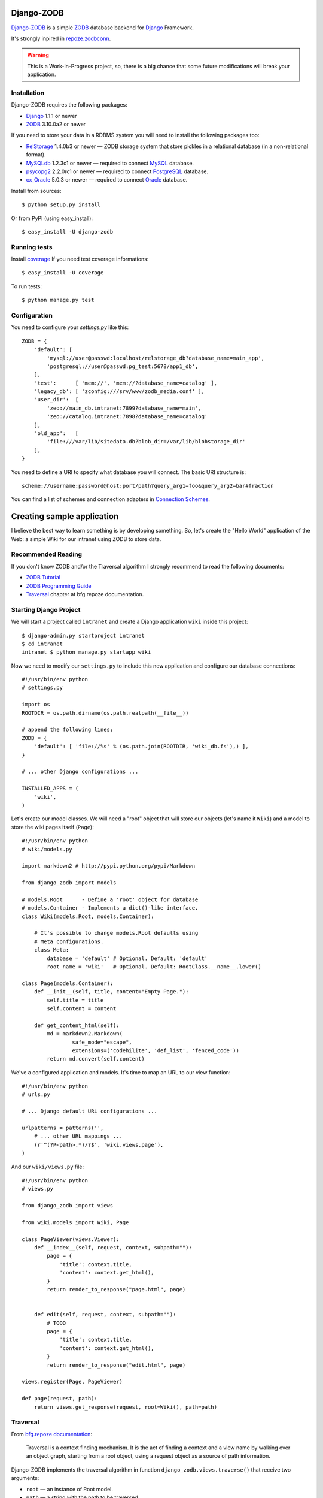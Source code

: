Django-ZODB
===========

`Django-ZODB`_ is a simple `ZODB`_ database backend for `Django`_ Framework.

It's strongly inpired in `repoze.zodbconn`_.

.. Warning:: This is a Work-in-Progress project, so, there is a big chance that
   some future modifications will break your application.

Installation
------------

Django-ZODB requires the following packages:

* `Django`_ 1.1.1 or newer
* `ZODB`_ 3.10.0a2 or newer

If you need to store your data in a RDBMS system you will need to install the
following packages too:

* `RelStorage`_ 1.4.0b3 or newer — ZODB storage system that store pickles in a
  relational database (in a non-relational format).
* `MySQLdb`_ 1.2.3c1 or newer — required to connect `MySQL`_ database.
* `psycopg2`_ 2.2.0rc1 or newer — required to connect `PostgreSQL`_ database.
* `cx_Oracle`_ 5.0.3 or newer — required to connect `Oracle`_ database.

Install from sources::

    $ python setup.py install

Or from PyPI (using easy_install)::

    $ easy_install -U django-zodb

Running tests
-------------

Install coverage_ If you need test coverage informations::

    $ easy_install -U coverage

To run tests::

    $ python manage.py test

Configuration
-------------

You need to configure your `settings.py` like this::

    ZODB = {
        'default': [
            'mysql://user@passwd:localhost/relstorage_db?database_name=main_app',
            'postgresql://user@passwd:pg_test:5678/app1_db',
        ],
        'test':      [ 'mem://', 'mem://?database_name=catalog' ],
        'legacy_db': [ 'zconfig:///srv/www/zodb_media.conf' ],
        'user_dir':  [
            'zeo://main_db.intranet:7899?database_name=main',
            'zeo://catalog.intranet:7898?database_name=catalog'
        ],
        'old_app':   [
            'file:///var/lib/sitedata.db?blob_dir=/var/lib/blobstorage_dir'
        ],
    }

You need to define a URI to specify what database you will connect. The basic
URI structure is::

    scheme://username:password@host:port/path?query_arg1=foo&query_arg2=bar#fraction

You can find a list of schemes and connection adapters in `Connection Schemes`_.

Creating sample application
===========================

I believe the best way to learn something is by developing something. So, let's
create the "Hello World" application of the Web: a simple Wiki for our
intranet using ZODB to store data.

Recommended Reading
-------------------

If you don't know ZODB and/or the Traversal algorithm I strongly recommend to
read the following documents:

* `ZODB Tutorial`_
* `ZODB Programming Guide`_
* `Traversal`_ chapter at bfg.repoze documentation.

Starting Django Project
-----------------------

We will start a project called ``intranet`` and create a Django application
``wiki`` inside this project::

    $ django-admin.py startproject intranet
    $ cd intranet
    intranet $ python manage.py startapp wiki

Now we need to modify our ``settings.py`` to include this new application and
configure our database connections::

    #!/usr/bin/env python
    # settings.py

    import os
    ROOTDIR = os.path.dirname(os.path.realpath(__file__))

    # append the following lines:
    ZODB = {
        'default': [ 'file://%s' % (os.path.join(ROOTDIR, 'wiki_db.fs'),) ],
    }

    # ... other Django configurations ...

    INSTALLED_APPS = (
        'wiki',
    )

Let's create our model classes. We will need a "root" object that will store our
objects (let's name it ``Wiki``) and a model to store the wiki pages itself
(``Page``)::

    #!/usr/bin/env python
    # wiki/models.py

    import markdown2 # http://pypi.python.org/pypi/Markdown

    from django_zodb import models

    # models.Root      - Define a 'root' object for database
    # models.Container - Implements a dict()-like interface.
    class Wiki(models.Root, models.Container):

        # It's possible to change models.Root defaults using
        # Meta configurations.
        class Meta:
            database = 'default' # Optional. Default: 'default'
            root_name = 'wiki'   # Optional. Default: RootClass.__name__.lower()

    class Page(models.Container):
        def __init__(self, title, content="Empty Page."):
            self.title = title
            self.content = content

        def get_content_html(self):
            md = markdown2.Markdown(
                    safe_mode="escape",
                    extensions=('codehilite', 'def_list', 'fenced_code'))
            return md.convert(self.content)


We've a configured application and models. It's time to map an URL to our view
function::

    #!/usr/bin/env python
    # urls.py

    # ... Django default URL configurations ...

    urlpatterns = patterns('',
        # ... other URL mappings ...
        (r'^(?P<path>.*)/?$', 'wiki.views.page'),
    )

And our ``wiki/views.py`` file::

    #!/usr/bin/env python
    # views.py

    from django_zodb import views

    from wiki.models import Wiki, Page

    class PageViewer(views.Viewer):
        def __index__(self, request, context, subpath=""):
            page = {
                'title': context.title,
                'content': context.get_html(),
            }
            return render_to_response("page.html", page)


        def edit(self, request, context, subpath=""):
            # TODO
            page = {
                'title': context.title,
                'content': context.get_html(),
            }
            return render_to_response("edit.html", page)

    views.register(Page, PageViewer)

    def page(request, path):
        return views.get_response(request, root=Wiki(), path=path)

Traversal
---------

From `bfg.repoze documentation`_:

    Traversal is a context finding mechanism. It is the act of finding a context and
    a view name by walking over an object graph, starting from a root object, using
    a request object as a source of path information.

Django-ZODB implements the traversal algorithm in function
``django_zodb.views.traverse()`` that receive two arguments:

* ``root`` — an instance of Root model.
* ``path`` — a string with the path to be traversed.

And return a callable ``views.Viewer`` object that receive ``request`` as argument
and returns a ``HttpResponse()``::

    def view_function(request, path):
        viewer = traverse(root, path)
        return viewer(request)


The module `django_zodb.views` also provides a utility function that raises an
``Http404()`` when the ``path`` points to a non-existent model object. You can
use this function to replace the following code structure::

        from django_zodb import views

        try:
            context, view_name = traverse(root, path)
        except django.views.ContextNotFound:
            raise Http404("Page '%s' not found." % (path,))

With a simple function call::

        from django_zodb.views import traverse_or_404

        context, view_name = traverse_or_404(root, path, "Object not found.")

You can read more about about traversal at `bfg.repoze documentation`_

.. Connection Schemes:

Connection Schemes
------------------

An URI is composed of the following parts::

    scheme://user:password@host:port/path?arg1=...&argN=...#fragment


``mem:`` (``ZODB.MappingStorage.MappingStorage``)
~~~~~~~~~~~~~~~~~~~~~~~~~~~~~~~~~~~~~~~~~~~~~~~~~

Returns a in memory storage.

URIs Examples::

    mem
    mem:
    mem://
    mem?database_name=memory

Optional Arguments
''''''''''''''''''

* See `Common arguments`_.
* See `Blob storage arguments`_.

``file:`` (``ZODB.FileStorage.FileStorage.FileStorage``)
~~~~~~~~~~~~~~~~~~~~~~~~~~~~~~~~~~~~~~~~~~~~~~~~~~~~~~~~

Returns a database stored in a file.

URIs Examples::

    file:///tmp/Data.fs
    file:///tmp/main.db#database_name=file

Required Arguments
''''''''''''''''''

* ``path`` (``str``) - absolute path to file where database will be stored.

Optional Arguments (and default values)
'''''''''''''''''''''''''''''''''''''''

* ``create=False`` (``bool``) -
* ``read_only=False`` (``bool``) -
* ``quota=None`` (``int``) - Storage quota. Disabled (``None``) by default.
* See `Common arguments`_.
* See `Blob storage arguments`_.

``zconfig:`` (``ZODB.DB.DB``)
~~~~~~~~~~~~~~~~~~~~~~~~~~~~~

Returns database (or databases) specified in ZCML configuration file.

.. Note:: This scheme has some small differences with other schemes because it
   returns a DB object instead of a Storage. It's a problem only in cases where
   you are creating the connection 'by hand' instead of use a high level API.

URIs Examples::

    zconfig:///my/app/zodb_config.zcml
    zconfig:///my/app/zodb_config.zcml#main

Required Arguments
''''''''''''''''''

* ``path`` (``str``) - absolute path to file where database will be stored.

Optional Arguments (and default values)
'''''''''''''''''''''''''''''''''''''''

* ``#fragment=''`` (``str``) - Get only an specific database. By default
  (``''``) get only the first database specified in configuration file. We
  don't use a query argument (``&arg=...``) to specify database name to
  keep compatibility with `repoze.zodbconn`_.

``zeo:`` (``ZEO.ClientStorage.ClientStorage``)
~~~~~~~~~~~~~~~~~~~~~~~~~~~~~~~~~~~~~~~~~~~~~~

Returns a connection to a ZEO server.

TODO


``mysql:`` (``RelStorage``)
~~~~~~~~~~~~~~~~~~~~~~~~~~~

Returns a database stored in a MySQL relational server. This scheme uses
`RelStorage`_ to establish connection.

URIs Examples::

    mysql://user:password@host:3306?compress=true#mysql_db_name
    mysql:///tmp/mysql.sock#local_database
    mysql://localhost#database

TODO

``postgresql`` (``RelStorage``)
~~~~~~~~~~~~~~~~~~~~~~~~~~~~~~~

.. Warning:: Not Implemented yet.

.. _`Common arguments`:

Common arguments
~~~~~~~~~~~~~~~~

XXX

.. _`Blob storage arguments`:

Blob storage arguments
~~~~~~~~~~~~~~~~~~~~~~~~~~~~~~~

XXX

TODO
----

::

    - Finish 'relstorage' drivers (+++)
    - Implement models and views modules (++++)
    - Finish 'samples.wiki' application (++)
    - Update tutorial to reflect 'samples.wiki' source code (+)
    - Add a "narrative" API reference in README.rst (or use docstrings?) (++)
    - Create a setup.py with distribute (and pip) support (+)


.. Opening a database
.. ~~~~~~~~~~~~~~~~~~
..
.. To open a ZODB database you use::
..
..     from django_zodb.database import open_database
..     db = open_database('db1')
..
.. The ``open_database()`` function will use ``settings.ZODB['db1']`` specifications to
.. establish a database connection and returns a ZODB's ``DB()`` object.

.. _Django-ZODB: http://triveos.github.com/django-zodb/
.. _ZODB: http://pypi.python.org/pypi/ZODB3
.. _Django: http://www.djangoproject.com/
.. _RelStorage: http://pypi.python.org/pypi/RelStorage/
.. _MySQLdb: http://pypi.python.org/pypi/MySQL-python/
.. _MySQL: http://www.mysql.com/
.. _psycopg2: http://pypi.python.org/pypi/psycopg2/
.. _PostgreSQL: http://www.postgresql.org/
.. _cx_Oracle: http://pypi.python.org/pypi/cx_Oracle/
.. _Oracle: http://www.oracle.com/
.. _coverage: http://pypi.python.org/pypi/coverage/
.. _repoze.zodbconn: http://docs.repoze.org/zodbconn/
.. _ZODB Tutorial: http://www.zodb.org/documentation/tutorial.html
.. _ZODB programming guide: http://www.zodb.org/documentation/guide/index.html
.. _Traversal: http://docs.repoze.org/bfg/current/narr/traversal.html
.. _bfg.repoze documentation: http://docs.repoze.org/bfg/1.3/
